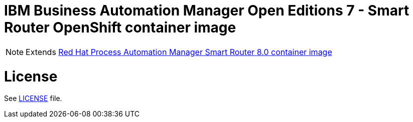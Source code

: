 # IBM Business Automation Manager Open Editions 7 - Smart Router OpenShift container image

NOTE: Extends link:https://github.com/jboss-container-images/rhpam-7-image/tree/main/smartrouter[Red Hat Process Automation Manager Smart Router 8.0 container image]

# License

See link:../LICENSE[LICENSE] file.
